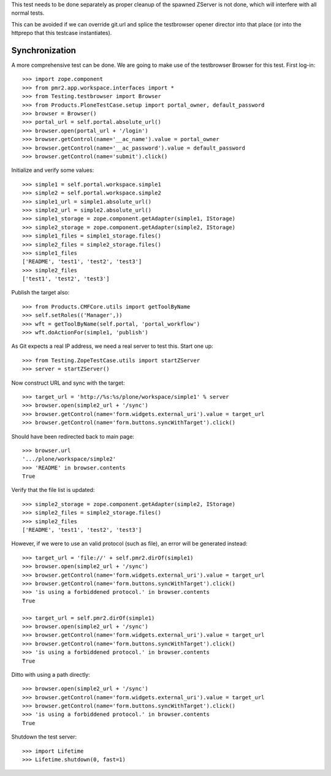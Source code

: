 This test needs to be done separately as proper cleanup of the spawned
ZServer is not done, which will interfere with all normal tests.

This can be avoided if we can override git.url and splice the
testbrowser opener director into that place (or into the httprepo that
this testcase instantiates).

Synchronization
---------------

A more comprehensive test can be done.  We are going to make use of the
testbrowser Browser for this test.  First log-in::

    >>> import zope.component
    >>> from pmr2.app.workspace.interfaces import *
    >>> from Testing.testbrowser import Browser
    >>> from Products.PloneTestCase.setup import portal_owner, default_password
    >>> browser = Browser()
    >>> portal_url = self.portal.absolute_url()
    >>> browser.open(portal_url + '/login')
    >>> browser.getControl(name='__ac_name').value = portal_owner
    >>> browser.getControl(name='__ac_password').value = default_password
    >>> browser.getControl(name='submit').click()

Initialize and verify some values::

    >>> simple1 = self.portal.workspace.simple1
    >>> simple2 = self.portal.workspace.simple2
    >>> simple1_url = simple1.absolute_url()
    >>> simple2_url = simple2.absolute_url()
    >>> simple1_storage = zope.component.getAdapter(simple1, IStorage)
    >>> simple2_storage = zope.component.getAdapter(simple2, IStorage)
    >>> simple1_files = simple1_storage.files()
    >>> simple2_files = simple2_storage.files()
    >>> simple1_files
    ['README', 'test1', 'test2', 'test3']
    >>> simple2_files
    ['test1', 'test2', 'test3']

Publish the target also::

    >>> from Products.CMFCore.utils import getToolByName
    >>> self.setRoles(('Manager',))
    >>> wft = getToolByName(self.portal, 'portal_workflow')
    >>> wft.doActionFor(simple1, 'publish')

As Git expects a real IP address, we need a real server to test
this.  Start one up::

    >>> from Testing.ZopeTestCase.utils import startZServer
    >>> server = startZServer()

Now construct URL and sync with the target::

    >>> target_url = 'http://%s:%s/plone/workspace/simple1' % server
    >>> browser.open(simple2_url + '/sync')
    >>> browser.getControl(name='form.widgets.external_uri').value = target_url
    >>> browser.getControl(name='form.buttons.syncWithTarget').click()

Should have been redirected back to main page::

    >>> browser.url
    '.../plone/workspace/simple2'
    >>> 'README' in browser.contents
    True

Verify that the file list is updated::

    >>> simple2_storage = zope.component.getAdapter(simple2, IStorage)
    >>> simple2_files = simple2_storage.files()
    >>> simple2_files
    ['README', 'test1', 'test2', 'test3']

However, if we were to use an valid protocol (such as file), an error
will be generated instead::

    >>> target_url = 'file://' + self.pmr2.dirOf(simple1)
    >>> browser.open(simple2_url + '/sync')
    >>> browser.getControl(name='form.widgets.external_uri').value = target_url
    >>> browser.getControl(name='form.buttons.syncWithTarget').click()
    >>> 'is using a forbiddened protocol.' in browser.contents
    True

    >>> target_url = self.pmr2.dirOf(simple1)
    >>> browser.open(simple2_url + '/sync')
    >>> browser.getControl(name='form.widgets.external_uri').value = target_url
    >>> browser.getControl(name='form.buttons.syncWithTarget').click()
    >>> 'is using a forbiddened protocol.' in browser.contents
    True

Ditto with using a path directly::

    >>> browser.open(simple2_url + '/sync')
    >>> browser.getControl(name='form.widgets.external_uri').value = target_url
    >>> browser.getControl(name='form.buttons.syncWithTarget').click()
    >>> 'is using a forbiddened protocol.' in browser.contents
    True

Shutdown the test server::

    >>> import Lifetime
    >>> Lifetime.shutdown(0, fast=1)
